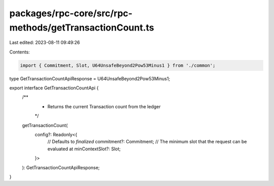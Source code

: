 packages/rpc-core/src/rpc-methods/getTransactionCount.ts
========================================================

Last edited: 2023-08-11 09:49:26

Contents:

.. code-block:: ts

    import { Commitment, Slot, U64UnsafeBeyond2Pow53Minus1 } from './common';

type GetTransactionCountApiResponse = U64UnsafeBeyond2Pow53Minus1;

export interface GetTransactionCountApi {
    /**
     * Returns the current Transaction count from the ledger
     */
    getTransactionCount(
        config?: Readonly<{
            // Defaults to `finalized`
            commitment?: Commitment;
            // The minimum slot that the request can be evaluated at
            minContextSlot?: Slot;
        }>
    ): GetTransactionCountApiResponse;
}


